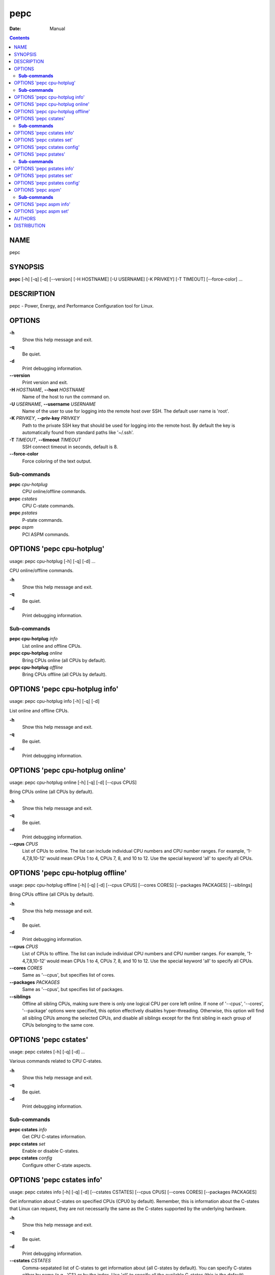 ====
pepc
====

:Date:   Manual

.. contents::
   :depth: 3
..

NAME
====

pepc

SYNOPSIS
========

**pepc** [-h] [-q] [-d] [--version] [-H HOSTNAME] [-U USERNAME] [-K
PRIVKEY] [-T TIMEOUT] [--force-color] ...

DESCRIPTION
===========

pepc - Power, Energy, and Performance Configuration tool for Linux.

OPTIONS
=======

**-h**
   Show this help message and exit.

**-q**
   Be quiet.

**-d**
   Print debugging information.

**--version**
   Print version and exit.

**-H** *HOSTNAME*, **--host** *HOSTNAME*
   Name of the host to run the command on.

**-U** *USERNAME*, **--username** *USERNAME*
   Name of the user to use for logging into the remote host over SSH.
   The default user name is 'root'.

**-K** *PRIVKEY*, **--priv-key** *PRIVKEY*
   Path to the private SSH key that should be used for logging into the
   remote host. By default the key is automatically found from standard
   paths like '~/.ssh'.

**-T** *TIMEOUT*, **--timeout** *TIMEOUT*
   SSH connect timeout in seconds, default is 8.

**--force-color**
   Force coloring of the text output.

**Sub-commands**
----------------

**pepc** *cpu-hotplug*
   CPU online/offline commands.

**pepc** *cstates*
   CPU C-state commands.

**pepc** *pstates*
   P-state commands.

**pepc** *aspm*
   PCI ASPM commands.

OPTIONS 'pepc cpu-hotplug'
==========================

usage: pepc cpu-hotplug [-h] [-q] [-d] ...

CPU online/offline commands.

**-h**
   Show this help message and exit.

**-q**
   Be quiet.

**-d**
   Print debugging information.

**Sub-commands**
----------------

**pepc cpu-hotplug** *info*
   List online and offline CPUs.

**pepc cpu-hotplug** *online*
   Bring CPUs online (all CPUs by default).

**pepc cpu-hotplug** *offline*
   Bring CPUs offline (all CPUs by default).

OPTIONS 'pepc cpu-hotplug info'
===============================

usage: pepc cpu-hotplug info [-h] [-q] [-d]

List online and offline CPUs.

**-h**
   Show this help message and exit.

**-q**
   Be quiet.

**-d**
   Print debugging information.

OPTIONS 'pepc cpu-hotplug online'
=================================

usage: pepc cpu-hotplug online [-h] [-q] [-d] [--cpus CPUS]

Bring CPUs online (all CPUs by default).

**-h**
   Show this help message and exit.

**-q**
   Be quiet.

**-d**
   Print debugging information.

**--cpus** *CPUS*
   List of CPUs to online. The list can include individual CPU numbers
   and CPU number ranges. For example, '1-4,7,8,10-12' would mean CPUs 1
   to 4, CPUs 7, 8, and 10 to 12. Use the special keyword 'all' to
   specify all CPUs.

OPTIONS 'pepc cpu-hotplug offline'
==================================

usage: pepc cpu-hotplug offline [-h] [-q] [-d] [--cpus CPUS] [--cores
CORES] [--packages PACKAGES] [--siblings]

Bring CPUs offline (all CPUs by default).

**-h**
   Show this help message and exit.

**-q**
   Be quiet.

**-d**
   Print debugging information.

**--cpus** *CPUS*
   List of CPUs to offline. The list can include individual CPU numbers
   and CPU number ranges. For example, '1-4,7,8,10-12' would mean CPUs 1
   to 4, CPUs 7, 8, and 10 to 12. Use the special keyword 'all' to
   specify all CPUs.

**--cores** *CORES*
   Same as '--cpus', but specifies list of cores.

**--packages** *PACKAGES*
   Same as '--cpus', but specifies list of packages.

**--siblings**
   Offline all sibling CPUs, making sure there is only one logical CPU
   per core left online. If none of '--cpus', '--cores', '--package'
   options were specified, this option effectively disables
   hyper-threading. Otherwise, this option will find all sibling CPUs
   among the selected CPUs, and disable all siblings except for the
   first sibling in each group of CPUs belonging to the same core.

OPTIONS 'pepc cstates'
======================

usage: pepc cstates [-h] [-q] [-d] ...

Various commands related to CPU C-states.

**-h**
   Show this help message and exit.

**-q**
   Be quiet.

**-d**
   Print debugging information.

**Sub-commands**
----------------

**pepc cstates** *info*
   Get CPU C-states information.

**pepc cstates** *set*
   Enable or disable C-states.

**pepc cstates** *config*
   Configure other C-state aspects.

OPTIONS 'pepc cstates info'
===========================

usage: pepc cstates info [-h] [-q] [-d] [--cstates CSTATES] [--cpus
CPUS] [--cores CORES] [--packages PACKAGES]

Get information about C-states on specified CPUs (CPU0 by default).
Remember, this is information about the C-states that Linux can request,
they are not necessarily the same as the C-states supported by the
underlying hardware.

**-h**
   Show this help message and exit.

**-q**
   Be quiet.

**-d**
   Print debugging information.

**--cstates** *CSTATES*
   Comma-sepatated list of C-states to get information about (all
   C-states by default). You can specify C-states either by name (e.g.,
   'C1') or by the index. Use 'all' to specify all the available
   C-states (this is the default).

**--cpus** *CPUS*
   List of CPUs to get information about. The list can include
   individual CPU numbers and CPU number ranges. For example,
   '1-4,7,8,10-12' would mean CPUs 1 to 4, CPUs 7, 8, and 10 to 12. Use
   the special keyword 'all' to specify all CPUs.

**--cores** *CORES*
   List of cores to get information about. The list can include
   individual core numbers and core number ranges. For example,
   '1-4,7,8,10-12' would mean cores 1 to 4, cores 7, 8, and 10 to 12.
   Use the special keyword 'all' to specify all cores.

**--packages** *PACKAGES*
   List of packages to get information about. The list can include
   individual package numbers and package number ranges. For example,
   '1-3' would mean packages 1 to 3, and '1,3' would mean packages 1 and
   3. Use the special keyword 'all' to specify all packages.

OPTIONS 'pepc cstates set'
==========================

usage: pepc cstates set [-h] [-q] [-d] [--enable ENABLE] [--disable
DISABLE] [--cpus CPUS] [--cores CORES] [--packages PACKAGES]

Enable or disable specified C-states on specified CPUs (all CPUs by
default). Note, C-states will be enabled/disabled in the same order as
the '--enable' and '--disable' options are specified.

**-h**
   Show this help message and exit.

**-q**
   Be quiet.

**-d**
   Print debugging information.

**--enable** *ENABLE*
   Comma-sepatated list of C-states to enable (all by default). You can
   specify C-states either by name (e.g., 'C1') or by the index. Use
   'all' to specify all the available C-states (this is the default).

**--disable** *DISABLE*
   Similar to '--enable', but specifies the list of C-states to disable.

**--cpus** *CPUS*
   List of CPUs to enable the specified C-states on. The list can
   include individual CPU numbers and CPU number ranges. For example,
   '1-4,7,8,10-12' would mean CPUs 1 to 4, CPUs 7, 8, and 10 to 12. Use
   the special keyword 'all' to specify all CPUs.

**--cores** *CORES*
   List of cores to enable the specified C-states on. The list can
   include individual core numbers and core number ranges. For example,
   '1-4,7,8,10-12' would mean cores 1 to 4, cores 7, 8, and 10 to 12.
   Use the special keyword 'all' to specify all cores.

**--packages** *PACKAGES*
   List of packages to enable the specified C-states on. The list can
   include individual package numbers and package number ranges. For
   example, '1-3' would mean packages 1 to 3, and '1,3' would mean
   packages 1 and 3. Use the special keyword 'all' to specify all
   packages.

OPTIONS 'pepc cstates config'
=============================

usage: pepc cstates config [-h] [-q] [-d] [--cpus CPUS] [--cores CORES]
[--packages PACKAGES] [--cstate-prewake [{on,off}]] [--c1e-autopromote
[{on,off}]] [--pkg-cstate-limit [PKG_CSTATE_LIMIT]] [--c1-demotion
[{on,off}]] [--c1-undemotion [{on,off}]]

Configure other C-state aspects.

**-h**
   Show this help message and exit.

**-q**
   Be quiet.

**-d**
   Print debugging information.

**--cpus** *CPUS*
   List of CPUs to configure. The list can include individual CPU
   numbers and CPU number ranges. For example, '1-4,7,8,10-12' would
   mean CPUs 1 to 4, CPUs 7, 8, and 10 to 12. Use the special keyword
   'all' to specify all CPUs.

**--cores** *CORES*
   List of cores to configure. The list can include individual core
   numbers and core number ranges. For example, '1-4,7,8,10-12' would
   mean cores 1 to 4, cores 7, 8, and 10 to 12. Use the special keyword
   'all' to specify all cores.

**--packages** *PACKAGES*
   List of packages to configure. The list can include individual
   package numbers and package number ranges. For example, '1-3' would
   mean packages 1 to 3, and '1,3' would mean packages 1 and 3. Use the
   special keyword 'all' to specify all packages.

**--cstate-prewake** [{on,off}]
   Enable or disable C-state prewake (applicaple only to Intel CPU).
   When enabled, exit from C-state will start prior next event. This is
   possible only if time of next event is known, for example in case of
   local APIC timers. This command toggles MSR 0x1fc, bit 30. Use "on"
   or "off". C-state prewake setting has package scope. By default this
   option applies to all packages. If you do not pass any argument to
   "--cstate-prewake", it will print the current values.

**--c1e-autopromote** [{on,off}]
   Enable or disable C1E autopromote (applicaple only to Intel CPU).
   When enabled, the CPU automatically converts all C1 requests into C1E
   requests. This command toggles MSR 0x1fc, bit 1. Use "on" or "off".
   C1E autopromote setting has package scope. By default this option
   applies to all packages. If you do not pass any argument to
   "--c1e-autopromote", it will print the current values.

**--pkg-cstate-limit** [*PKG_CSTATE_LIMIT*]
   Set Package C-state limit (applicaple only to Intel CPU). The deepest
   package C-state the platform is allowed to enter. The package C-state
   limit is configured via MSR {hex(MSR_PKG_CST_CONFIG_CONTROL)}
   (MSR_PKG_CST_CONFIG_CONTROL). This model-specific register can be
   locked by the BIOS, in which case the package C-state limit can only
   be read, but cannot be modified. Package C-state limit setting has
   package scope. By default this option applies to all packages. If you
   do not pass any argument to "--pkg-cstate-limit", it will print the
   current values.

**--c1-demotion** [{on,off}]
   Enable or disable C1 demotion (applicaple only to Intel CPU).
   Allow/disallow the CPU to demote C6/C7 requests to C1. Use "on" or
   "off". C1 demotion setting has CPU scope. By default this option
   applies to all CPUs. If you do not pass any argument to
   "--c1-demotion", it will print the current values.

**--c1-undemotion** [{on,off}]
   Enable or disable C1 undemotion (applicaple only to Intel CPU).
   Allow/disallow the CPU to un-demote previously demoted requests back
   from C1 to C6/C7. Use "on" or "off". C1 undemotion setting has CPU
   scope. By default this option applies to all CPUs. If you do not pass
   any argument to "--c1-undemotion", it will print the current values.

OPTIONS 'pepc pstates'
======================

usage: pepc pstates [-h] [-q] [-d] ...

Various commands related to P-states (CPU performance states).

**-h**
   Show this help message and exit.

**-q**
   Be quiet.

**-d**
   Print debugging information.

**Sub-commands**
----------------

**pepc pstates** *info*
   Get P-states information.

**pepc pstates** *set*
   Set CPU or uncore frequency.

**pepc pstates** *config*
   Configure other P-state aspects.

OPTIONS 'pepc pstates info'
===========================

usage: pepc pstates info [-h] [-q] [-d] [--cpus CPUS] [--cores CORES]
[--packages PACKAGES] [--uncore]

Get P-states information for specified CPUs (CPU0 by default).

**-h**
   Show this help message and exit.

**-q**
   Be quiet.

**-d**
   Print debugging information.

**--cpus** *CPUS*
   List of CPUs to get information about. The list can include
   individual CPU numbers and CPU number ranges. For example,
   '1-4,7,8,10-12' would mean CPUs 1 to 4, CPUs 7, 8, and 10 to 12. Use
   the special keyword 'all' to specify all CPUs.

**--cores** *CORES*
   List of cores to get information about. The list can include
   individual core numbers and core number ranges. For example,
   '1-4,7,8,10-12' would mean cores 1 to 4, cores 7, 8, and 10 to 12.
   Use the special keyword 'all' to specify all cores.

**--packages** *PACKAGES*
   List of packages to get information about. The list can include
   individual package numbers and package number ranges. For example,
   '1-3' would mean packages 1 to 3, and '1,3' would mean packages 1 and
   3. Use the special keyword 'all' to specify all packages.

**--uncore**
   By default this command provides CPU (core) frequency (P-state)
   information, but if this option is used, it will provide uncore
   frequency information instead. The uncore includes the interconnect
   between the cores, the shared cache, and other resources shared
   between the cores. Uncore frequency is per-package, therefore, the
   '--cpus' and '--cores' options should not be used with this option.

OPTIONS 'pepc pstates set'
==========================

usage: pepc pstates set [-h] [-q] [-d] [--cpus CPUS] [--cores CORES]
[--packages PACKAGES] [--min-freq [MINFREQ]] [--max-freq [MAXFREQ]]
[--min-uncore-freq [MINUFREQ]] [--max-uncore-freq [MAXUFREQ]]

Set CPU frequency for specified CPUs (all CPUs by default) or uncore
frequency for specified packages (all packages by default).

**-h**
   Show this help message and exit.

**-q**
   Be quiet.

**-d**
   Print debugging information.

**--cpus** *CPUS*
   List of CPUs to set frequencies for. The list can include individual
   CPU numbers and CPU number ranges. For example, '1-4,7,8,10-12' would
   mean CPUs 1 to 4, CPUs 7, 8, and 10 to 12. Use the special keyword
   'all' to specify all CPUs.

**--cores** *CORES*
   List of cores to set frequencies for. The list can include individual
   core numbers and core number ranges. For example, '1-4,7,8,10-12'
   would mean cores 1 to 4, cores 7, 8, and 10 to 12. Use the special
   keyword 'all' to specify all cores.

**--packages** *PACKAGES*
   List of packages to set frequencies for. The list can include
   individual package numbers and package number ranges. For example,
   '1-3' would mean packages 1 to 3, and '1,3' would mean packages 1 and
   3. Use the special keyword 'all' to specify all packages.

**--min-freq** [*MINFREQ*]
   Set minimum CPU frequency. The default unit is 'kHz', but 'Hz',
   'MHz', and 'GHz' can also be used, for example '900MHz'.
   Additionally, one of the following specifiers can be used: min,lfm -
   minimum supported frequency (LFM), eff - maximum effeciency
   frequency, base,hfm - base frequency (HFM), max - maximum supported
   frequency.

**--max-freq** [*MAXFREQ*]
   Same as '--min-freq', but for maximum CPU frequency.

**--min-uncore-freq** [*MINUFREQ*]
   Set minimum uncore frequency. The default unit is 'kHz', but 'Hz',
   'MHz', and 'GHz' can also be used, for example '900MHz'.
   Additionally, one of the following specifiers can be used: 'min' -
   the minimum supported uncore frequency, 'max' - the maximum supported
   uncore frequency. Uncore frequency is per-package, therefore, the
   '--cpus' and '--cores' options should not be used with this option.

**--max-uncore-freq** [*MAXUFREQ*]
   Same as '--min-uncore-freq', but for maximum uncore frequency.

OPTIONS 'pepc pstates config'
=============================

usage: pepc pstates config [-h] [-q] [-d] [--cpus CPUS] [--cores CORES]
[--packages PACKAGES] [--epb [EPB]] [--epp [EPP]] [--governor
[GOVERNOR]] [--turbo [{on,off}]]

Configure P-states on specified CPUs.

**-h**
   Show this help message and exit.

**-q**
   Be quiet.

**-d**
   Print debugging information.

**--cpus** *CPUS*
   List of CPUs to configure P-States on. The list can include
   individual CPU numbers and CPU number ranges. For example,
   '1-4,7,8,10-12' would mean CPUs 1 to 4, CPUs 7, 8, and 10 to 12. Use
   the special keyword 'all' to specify all CPUs.

**--cores** *CORES*
   List of cores to configure P-States on. The list can include
   individual core numbers and core number ranges. For example,
   '1-4,7,8,10-12' would mean cores 1 to 4, cores 7, 8, and 10 to 12.
   Use the special keyword 'all' to specify all cores.

**--packages** *PACKAGES*
   List of packages to configure P-States on. The list can include
   individual package numbers and package number ranges. For example,
   '1-3' would mean packages 1 to 3, and '1,3' would mean packages 1 and
   3. Use the special keyword 'all' to specify all packages.

**--epb** [*EPB*]
   Set energy performance bias hint. Hint can be integer in range of
   [0,15]. By default this option applies to all CPUs.

**--epp** [*EPP*]
   Set energy performance preference. Preference can be integer in range
   of [0,255], or policy string. By default this option applies to all
   CPUs.

**--governor** [*GOVERNOR*]
   Set CPU scaling governor. By default this option applies to all CPUs.

**--turbo** [{on,off}]
   Enable or disable turbo mode. Turbo on/off is global.

OPTIONS 'pepc aspm'
===================

usage: pepc aspm [-h] [-q] [-d] ...

Manage Active State Power Management configuration.

**-h**
   Show this help message and exit.

**-q**
   Be quiet.

**-d**
   Print debugging information.

**Sub-commands**
----------------

**pepc aspm** *info*
   Get PCI ASPM information.

**pepc aspm** *set*
   Change PCI ASPM configuration.

OPTIONS 'pepc aspm info'
========================

usage: pepc aspm info [-h] [-q] [-d]

Get information about currrent PCI ASPM configuration.

**-h**
   Show this help message and exit.

**-q**
   Be quiet.

**-d**
   Print debugging information.

OPTIONS 'pepc aspm set'
=======================

usage: pepc aspm set [-h] [-q] [-d] [--policy [POLICY]]

Change PCI ASPM configuration.

**-h**
   Show this help message and exit.

**-q**
   Be quiet.

**-d**
   Print debugging information.

**--policy** [*POLICY*]
   Specify the PCI ASPM policy to be set, use "default" to set the
   policy to its default value.

AUTHORS
=======

**pepc** was written by Artem Bityutskiy <dedekind1@gmail.com>.

DISTRIBUTION
============

The latest version of pepc may be downloaded from
` <https://github.com/intel/pepc>`__
